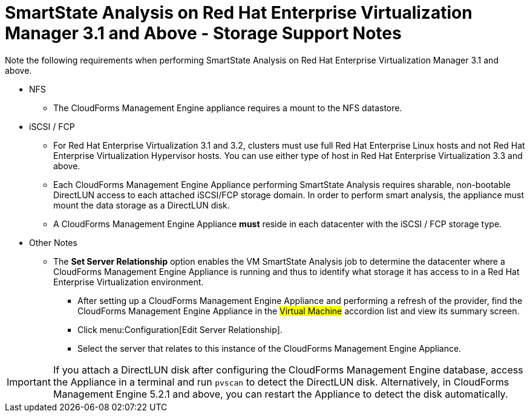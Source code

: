 [[_storage_support_notes_about_analyzing_from_rhevm_3.1]]
= SmartState Analysis on Red Hat Enterprise Virtualization Manager 3.1 and Above - Storage Support Notes

Note the following requirements when performing SmartState Analysis on Red Hat Enterprise Virtualization Manager 3.1 and above.

* NFS

** The CloudForms Management Engine appliance requires a mount to the NFS datastore.

* iSCSI / FCP

** For Red Hat Enterprise Virtualization 3.1 and 3.2, clusters must use full Red Hat Enterprise Linux hosts and not Red Hat Enterprise Virtualization Hypervisor hosts. You can use either type of host in Red Hat Enterprise Virtualization 3.3 and above.

** Each CloudForms Management Engine Appliance performing SmartState Analysis requires sharable, non-bootable DirectLUN access to each attached iSCSI/FCP storage domain. In order to perform smart analysis, the appliance must mount the data storage as a DirectLUN disk.

** A CloudForms Management Engine Appliance *must* reside in each datacenter with the iSCSI / FCP storage type.

* Other Notes

** The *Set Server Relationship* option enables the VM SmartState Analysis job to determine the datacenter where a CloudForms Management Engine Appliance is running and thus to identify what storage it has access to in a Red Hat Enterprise Virtualization environment.

*** After setting up a CloudForms Management Engine Appliance and performing a refresh of the provider, find the CloudForms Management Engine Appliance in the #Virtual Machine# accordion list and view its summary screen.

*** Click menu:Configuration[Edit Server Relationship].

*** Select the server that relates to this instance of the CloudForms Management Engine Appliance.


[IMPORTANT]
======
If you attach a DirectLUN disk after configuring the CloudForms Management Engine database, access the Appliance in a terminal and run `pvscan` to detect the DirectLUN disk. Alternatively, in CloudForms Management Engine 5.2.1 and above, you can restart the Appliance to detect the disk automatically.
======